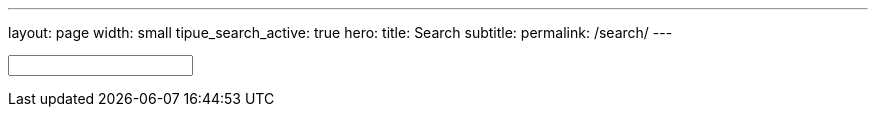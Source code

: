 ---
layout: page
width: small
tipue_search_active: true
hero:
    title: Search
    subtitle:
permalink: /search/
---

:page-liquid:

++++
<div class="section-hero">
	<div class="hero-search">
		<!-- Html Elements for Search -->
		<div class="uk-position-relative">
			<form action="{{ page.url | relative_url }}" class="uk-search uk-search-default uk-width-1-1" name="tipue_search_input">
				<span class="uk-search-icon-flip" data-uk-search-icon></span>
				<input class="uk-search-input uk-box-shadow-large" type="text" name="q" id="tipue_search_input" pattern=".{3,}" title="At least 3 characters" required>
				<div id="tipue_search_content"></div>
		</div>

		<script>
			$(document).ready(function() {
			$('#tipue_search_input').tipuesearch();
			});
		</script>
	</div>
</div>
++++

